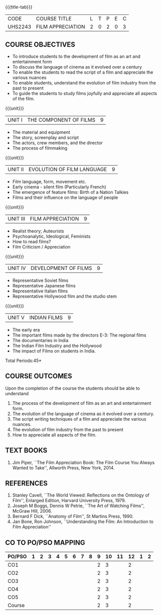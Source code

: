*  
:properties:
:author: Dr. J Suresh and Dr. Y. V. Lokeswari
:date: 11-06-2021
:author: Dr. J Suresh and Dr. Y. V. Lokeswari
:date: 27-03-2021
:end:

#+startup: showall
{{{title-tab}}}
| CODE    | COURSE TITLE      | L | T | P | E | C |
| UHS2243 | FILM APPRECIATION | 2 | 0 | 2 | 0 | 3 |

** COURSE OBJECTIVES
- To introduce students to the development of film as an art and entertainment form
- To discuss the language of cinema as it evolved over a century
- To enable the students to read the script of a film and appreciate the various nuances
- To enable students, understand the evolution of film industry from the past to present
- To guide the students to study films joyfully and appreciate all aspects of the film.

{{{unit}}}
| UNIT I | THE COMPONENT OF FILMS | 9 |
- The material and equipment
- The story, screenplay and script
- The actors, crew members, and the director
- The process of filmmaking

{{{unit}}}
| UNIT II | EVOLUTION OF FILM LANGUAGE | 9 |
- Film language, form, movement etc.
- Early cinema - silent film (Particularly French) 
- The emergence of feature films: Birth of a Nation Talkies 
- Films and their influence on the language of people			       

{{{unit}}}
| UNIT III | FILM APPRECIATION  | 9 |
- Realist theory; Auteurists     
- Psychoanalytic, Ideological, Feminists 
- How to read films?
- Film Criticism / Appreciation 

{{{unit}}}
| UNIT IV | DEVELOPMENT OF FILMS  | 9 |
- Representative Soviet films
- Representative Japanese films
- Representative Italian films
- Representative Hollywood film and the studio stem 

{{{unit}}}
| UNIT V | INDIAN FILMS  | 9 |
- The early era
- The important films made by the directors E-3: The regional films
- The documentaries in India 
- The Indian Film Industry and the Hollywood
- The impact of Films on students in India.

\hfill *Total Periods:45*

** COURSE OUTCOMES
Upon the completion of the course the students should be able to understand
1. The process of	the development of film as an art and entertainment form. 
2. The evolution of the language of cinema as it evolved over a century. 
3. The script writing techniques of a film and appreciate the various nuances. 
4. The evolution of film industry from the past to present
5. How to appreciate all aspects of the film.

** TEXT BOOKS
1. Jim Piper, ``The Film Appreciation Book: The Film Course You Always
   Wanted to Take'', Allworth Press, New York, 2014.

** REFERENCES
1. Stanley Cavell, ``The World Viewed: Reflections on the Ontology of
   Film'', Enlarged Edition, Harvard University Press, 1979.
2. Joseph M Boggs, Dennis W Petrie, ``The Art of Watching Films'',
   McGraw Hill, 2006.
3. Bernard F Dick, ``Anatomy of Film'', St Martins Press, 1990.
4. Jan Bone, Ron Johnson, ``Understanding the Film: An Introduction to
   Film Appreciation''

** CO TO PO/PSO MAPPING 
| PO/PSO | 1 | 2 | 3 | 4 | 5 | 6 | 7 | 8 | 9 | 10 | 11 | 12 | 1 | 2 |
|--------+---+---+---+---+---+---+---+---+---+----+----+----+---+---|
| CO1    |   |   |   |   |   |   |   |   | 2 |  3 |    |  2 |   |   |
| CO2    |   |   |   |   |   |   |   |   | 2 |  3 |    |  2 |   |   |
| CO3    |   |   |   |   |   |   |   |   | 2 |  3 |    |  2 |   |   |
| CO4    |   |   |   |   |   |   |   |   | 2 |  3 |    |  2 |   |   |
| CO5    |   |   |   |   |   |   |   |   | 2 |  3 |    |  2 |   |   |
|--------+---+---+---+---+---+---+---+---+---+----+----+----+---+---|
| Course |   |   |   |   |   |   |   |   | 2 |  3 |    |  2 |   |   |
